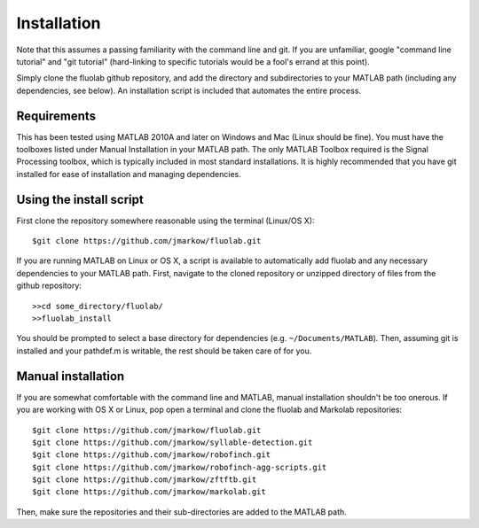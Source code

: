 Installation
=============

Note that this assumes a passing familiarity with the command line and git.  If you are unfamiliar, google "command line tutorial" and "git tutorial" (hard-linking to specific tutorials would be a fool's errand at this point).  

Simply clone the fluolab github repository, and add the directory and subdirectories to your MATLAB path (including any dependencies, see below).  An installation script is included that automates the entire process.

Requirements
------------

This has been tested using MATLAB 2010A and later on Windows and Mac (Linux should be fine). You must have the toolboxes listed under Manual Installation in your MATLAB path. The only MATLAB Toolbox required is the Signal Processing toolbox, which is typically included in most standard installations.  It is highly recommended that you have git installed for ease of installation and managing dependencies.

Using the install script
------------------------

First clone the repository somewhere reasonable using the terminal (Linux/OS X)::

	$git clone https://github.com/jmarkow/fluolab.git

If you are running MATLAB on Linux or OS X, a script is available to automatically add fluolab and any necessary dependencies to your MATLAB path.  First, navigate to the cloned repository or unzipped directory of files from the github repository::

  >>cd some_directory/fluolab/
  >>fluolab_install

You should be prompted to select a base directory for dependencies (e.g. ``~/Documents/MATLAB``).  Then, assuming git is installed and your pathdef.m is writable, the rest should be taken care of for you.

Manual installation
-------------------

If you are somewhat comfortable with the command line and MATLAB, manual installation shouldn't be too onerous.  If you are working with OS X or Linux, pop open a terminal and clone the fluolab and Markolab repositories::

  $git clone https://github.com/jmarkow/fluolab.git
  $git clone https://github.com/jmarkow/syllable-detection.git
  $git clone https://github.com/jmarkow/robofinch.git
  $git clone https://github.com/jmarkow/robofinch-agg-scripts.git
  $git clone https://github.com/jmarkow/zftftb.git
  $git clone https://github.com/jmarkow/markolab.git

Then, make sure the repositories and their sub-directories are added to the MATLAB path.

